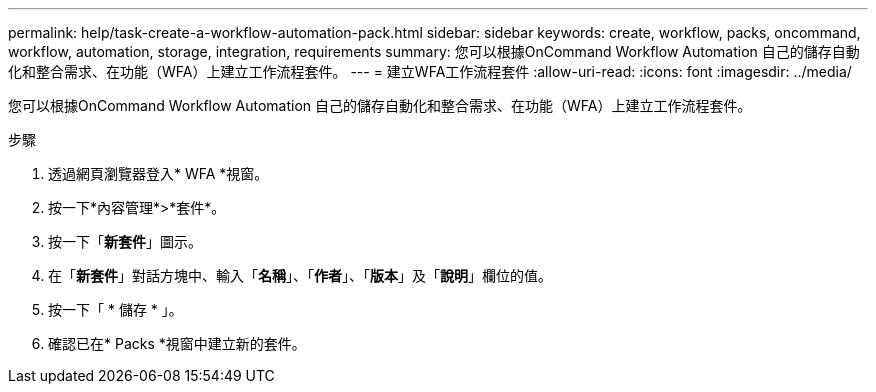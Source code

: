 ---
permalink: help/task-create-a-workflow-automation-pack.html 
sidebar: sidebar 
keywords: create, workflow, packs, oncommand, workflow, automation, storage, integration, requirements 
summary: 您可以根據OnCommand Workflow Automation 自己的儲存自動化和整合需求、在功能（WFA）上建立工作流程套件。 
---
= 建立WFA工作流程套件
:allow-uri-read: 
:icons: font
:imagesdir: ../media/


[role="lead"]
您可以根據OnCommand Workflow Automation 自己的儲存自動化和整合需求、在功能（WFA）上建立工作流程套件。

.步驟
. 透過網頁瀏覽器登入* WFA *視窗。
. 按一下*內容管理*>*套件*。
. 按一下「*新套件*」圖示。
. 在「*新套件*」對話方塊中、輸入「*名稱*」、「*作者*」、「*版本*」及「*說明*」欄位的值。
. 按一下「 * 儲存 * 」。
. 確認已在* Packs *視窗中建立新的套件。

